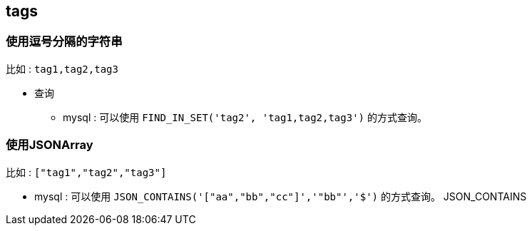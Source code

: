 

## tags

### 使用逗号分隔的字符串

比如 : `tag1,tag2,tag3`

* 查询
** mysql : 可以使用 `FIND_IN_SET('tag2', 'tag1,tag2,tag3')` 的方式查询。


### 使用JSONArray

比如 : `["tag1","tag2","tag3"]`

** mysql : 可以使用 `JSON_CONTAINS('["aa","bb","cc"]','"bb"','$')` 的方式查询。
JSON_CONTAINS
